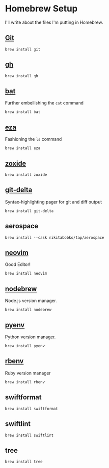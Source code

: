 #+PROPERTY: header-args:shell :results none
* Homebrew Setup
I'll write about the files I'm putting in Homebrew.

** [[https://formulae.brew.sh/formula/git][Git]]

#+begin_src shell
  brew install git
#+end_src

** [[https://formulae.brew.sh/formula/gh#default][gh]]

#+begin_src shell
  brew install gh
#+end_src

** [[https://formulae.brew.sh/formula/bat][bat]]
Further embellishing the ~cat~ command

#+begin_src shell
  brew install bat
#+end_src

** [[https://formulae.brew.sh/formula/eza][eza]]
Fashioning the ~ls~ command

#+begin_src shell
  brew install eza
#+end_src

** [[https://formulae.brew.sh/formula/zoxide#default][zoxide]]

#+begin_src shell
  brew install zoxide
#+end_src

** [[https://formulae.brew.sh/formula/git-delta][git-delta]]
Syntax-highlighting pager for git and diff output

#+begin_src shell
  brew install git-delta
#+end_src

** aerospace

#+begin_src shell
  brew install --cask nikitabobko/tap/aerospace
#+end_src

** [[https://formulae.brew.sh/formula/neovim#default][neovim]]
Good Editor!

#+begin_src shell
  brew install neovim
#+end_src

** [[https://formulae.brew.sh/formula/nodebrew][nodebrew]]
Node.js version manager.

#+begin_src shell
  brew install nodebrew
#+end_src

** [[https://formulae.brew.sh/formula/pyenv#default][pyenv]]
Python version manager.

#+begin_src shell
  brew install pyenv
#+end_src

** [[https://formulae.brew.sh/formula/rbenv#default][rbenv]]
Ruby version manager

#+begin_src shell
  brew install rbenv
#+end_src

** swiftformat

#+begin_src shell
  brew install swiftformat
#+end_src

** swiftlint

#+begin_src shell
  brew install swiftlint
#+end_src

** tree

#+begin_src shell
  brew install tree
#+end_src
